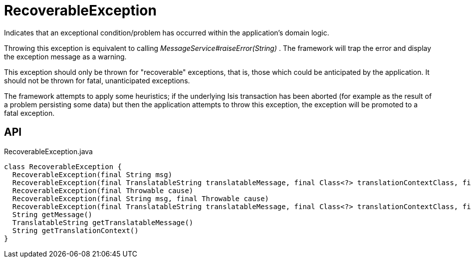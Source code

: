 = RecoverableException
:Notice: Licensed to the Apache Software Foundation (ASF) under one or more contributor license agreements. See the NOTICE file distributed with this work for additional information regarding copyright ownership. The ASF licenses this file to you under the Apache License, Version 2.0 (the "License"); you may not use this file except in compliance with the License. You may obtain a copy of the License at. http://www.apache.org/licenses/LICENSE-2.0 . Unless required by applicable law or agreed to in writing, software distributed under the License is distributed on an "AS IS" BASIS, WITHOUT WARRANTIES OR  CONDITIONS OF ANY KIND, either express or implied. See the License for the specific language governing permissions and limitations under the License.

Indicates that an exceptional condition/problem has occurred within the application's domain logic.

Throwing this exception is equivalent to calling _MessageService#raiseError(String)_ . The framework will trap the error and display the exception message as a warning.

This exception should only be thrown for "recoverable" exceptions, that is, those which could be anticipated by the application. It should not be thrown for fatal, unanticipated exceptions.

The framework attempts to apply some heuristics; if the underlying Isis transaction has been aborted (for example as the result of a problem persisting some data) but then the application attempts to throw this exception, the exception will be promoted to a fatal exception.

== API

[source,java]
.RecoverableException.java
----
class RecoverableException {
  RecoverableException(final String msg)
  RecoverableException(final TranslatableString translatableMessage, final Class<?> translationContextClass, final String translationContextMethod)
  RecoverableException(final Throwable cause)
  RecoverableException(final String msg, final Throwable cause)
  RecoverableException(final TranslatableString translatableMessage, final Class<?> translationContextClass, final String translationContextMethod, final Throwable cause)
  String getMessage()
  TranslatableString getTranslatableMessage()
  String getTranslationContext()
}
----

